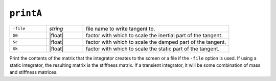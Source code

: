 
.. _printA:

``printA``
**********

.. function:: printA <-file $fileName> <-m $m> <-c $c> <-k $k>

   
.. list-table:: 
   :widths: 10 10 40

   * - ``-file``
     - *string*
     - file name to write tangent to.
   * - ``$m``
     - |float|
     - factor with which to scale the inertial part of the tangent.
   * - ``$c``
     - |float|
     - factor with which to scale the damped part of the tangent.
   * - ``$k``
     - |float|
     - factor with which to scale the static part of the tangent.

Print the contents of the matrix that the integrator
creates to the screen or a file if the ``-file`` option is used. 
If using a
static integrator, the resulting matrix is the stiffness matrix. If a
transient integrator, it will be some combination of mass and stiffness
matrices.


